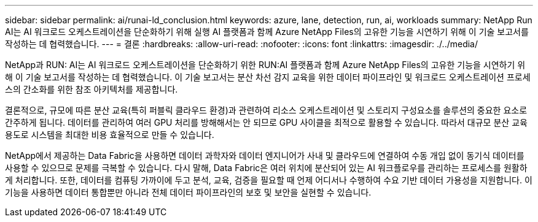 ---
sidebar: sidebar 
permalink: ai/runai-ld_conclusion.html 
keywords: azure, lane, detection, run, ai, workloads 
summary: NetApp Run AI는 AI 워크로드 오케스트레이션을 단순화하기 위해 실행 AI 플랫폼과 함께 Azure NetApp Files의 고유한 기능을 시연하기 위해 이 기술 보고서를 작성하는 데 협력했습니다. 
---
= 결론
:hardbreaks:
:allow-uri-read: 
:nofooter: 
:icons: font
:linkattrs: 
:imagesdir: ./../media/


NetApp과 RUN: AI는 AI 워크로드 오케스트레이션을 단순화하기 위한 RUN:AI 플랫폼과 함께 Azure NetApp Files의 고유한 기능을 시연하기 위해 이 기술 보고서를 작성하는 데 협력했습니다. 이 기술 보고서는 분산 차선 감지 교육을 위한 데이터 파이프라인 및 워크로드 오케스트레이션 프로세스의 간소화를 위한 참조 아키텍처를 제공합니다.

결론적으로, 규모에 따른 분산 교육(특히 퍼블릭 클라우드 환경)과 관련하여 리소스 오케스트레이션 및 스토리지 구성요소를 솔루션의 중요한 요소로 간주하게 됩니다. 데이터를 관리하여 여러 GPU 처리를 방해해서는 안 되므로 GPU 사이클을 최적으로 활용할 수 있습니다. 따라서 대규모 분산 교육 용도로 시스템을 최대한 비용 효율적으로 만들 수 있습니다.

NetApp에서 제공하는 Data Fabric을 사용하면 데이터 과학자와 데이터 엔지니어가 사내 및 클라우드에 연결하여 수동 개입 없이 동기식 데이터를 사용할 수 있으므로 문제를 극복할 수 있습니다. 다시 말해, Data Fabric은 여러 위치에 분산되어 있는 AI 워크플로우를 관리하는 프로세스를 원활하게 처리합니다. 또한, 데이터를 컴퓨팅 가까이에 두고 분석, 교육, 검증을 필요할 때 언제 어디서나 수행하여 수요 기반 데이터 가용성을 지원합니다. 이 기능을 사용하면 데이터 통합뿐만 아니라 전체 데이터 파이프라인의 보호 및 보안을 실현할 수 있습니다.
